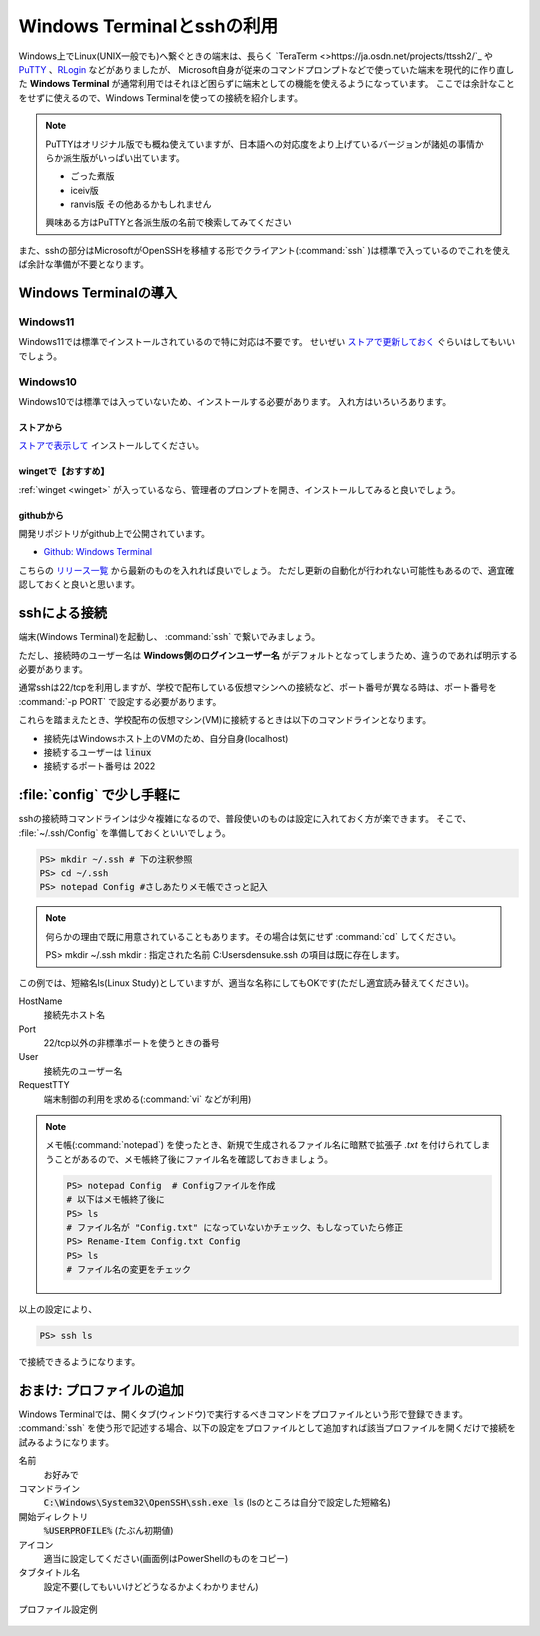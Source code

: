 .. _winterm-ssh:

=========================================================
Windows Terminalとsshの利用
=========================================================

Windows上でLinux(UNIX一般でも)へ繋ぐときの端末は、長らく `TeraTerm <>https://ja.osdn.net/projects/ttssh2/`_ や
`PuTTY <https://www.chiark.greenend.org.uk/~sgtatham/putty/index.html>`_  、`RLogin <https://github.com/kmiya-culti/RLogin>`_ などがありましたが、
Microsoft自身が従来のコマンドプロンプトなどで使っていた端末を現代的に作り直した **Windows Terminal** が通常利用ではそれほど困らずに端末としての機能を使えるようになっています。
ここでは余計なことをせずに使えるので、Windows Terminalを使っての接続を紹介します。

.. note::

    PuTTYはオリジナル版でも概ね使えていますが、日本語への対応度をより上げているバージョンが諸処の事情からか派生版がいっぱい出ています。

    - ごった煮版
    - iceiv版
    - ranvis版 その他あるかもしれません

    興味ある方はPuTTYと各派生版の名前で検索してみてください

また、sshの部分はMicrosoftがOpenSSHを移植する形でクライアント(:command:`ssh` )は標準で入っているのでこれを使えば余計な準備が不要となります。

Windows Terminalの導入
==========================================

Windows11
---------

Windows11では標準でインストールされているので特に対応は不要です。
せいぜい `ストアで更新しておく <https://www.microsoft.com/ja-jp/p/windows-terminal/9n0dx20hk701#activetab=pivot:overviewtab>`_ ぐらいはしてもいいでしょう。

Windows10
---------

Windows10では標準では入っていないため、インストールする必要があります。
入れ方はいろいろあります。

ストアから
^^^^^^^^^^

`ストアで表示して <https://www.microsoft.com/ja-jp/p/windows-terminal/9n0dx20hk701#activetab=pivot:overviewtab>`_  インストールしてください。

wingetで【おすすめ】
^^^^^^^^^^^^^^^^^^^^

:ref:`winget <winget>` が入っているなら、管理者のプロンプトを開き、インストールしてみると良いでしょう。

.. code-block::
    :caption: wingetでのWindows Terminalインストール例

    PS> winget install -h 9N0DX20HK701 # ストアのIDのためよくわからん16進数列です

githubから
^^^^^^^^^^

開発リポジトリがgithub上で公開されています。

- `Github: Windows Terminal <https://github.com/microsoft/terminal>`_

こちらの `リリース一覧 <https://github.com/microsoft/terminal/releases>`_ から最新のものを入れれば良いでしょう。
ただし更新の自動化が行われない可能性もあるので、適宜確認しておくと良いと思います。

sshによる接続
=============

端末(Windows Terminal)を起動し、 :command:`ssh` で繋いでみましょう。

.. code-block:: 
    :caption: sshでの接続

    PS> ssh 接続先ホスト名

ただし、接続時のユーザー名は **Windows側のログインユーザー名** がデフォルトとなってしまうため、違うのであれば明示する必要があります。

.. code-block:: 
    :caption: sshでの接続(ユーザー指定)

    PS> ssh ユーザー名@接続先ホスト名
    # ユーザー名を -l オプションで渡すこともできます
    PS> ssh -l ユーザー名 接続先ホスト名

通常sshは22/tcpを利用しますが、学校で配布している仮想マシンへの接続など、ポート番号が異なる時は、ポート番号を :command:`-p PORT` で設定する必要があります。

.. code-block:: 
    :caption: sshでの接続(ユーザー指定、ポート指定)

    PS> ssh -p ポート番号 ユーザー名@接続先ホスト名 
    PS> ssh -l ユーザー名 -p ポート番号 接続先ホスト名

これらを踏まえたとき、学校配布の仮想マシン(VM)に接続するときは以下のコマンドラインとなります。

- 接続先はWindowsホスト上のVMのため、自分自身(localhost)
- 接続するユーザーは :code:`linux`
- 接続するポート番号は 2022

.. code-block:: 
    :caption: sshでの接続例(授業配布VM)

    PS> ssh -p 2022 linux@localhost
    # もしくは
    PS> ssh -p 2022 -l linux localhost

:file:`config` で少し手軽に
===========================

sshの接続時コマンドラインは少々複雑になるので、普段使いのものは設定に入れておく方が楽できます。
そこで、 :file:`~/.ssh/Config` を準備しておくといいでしょう。

.. code-block:: 

    PS> mkdir ~/.ssh # 下の注釈参照
    PS> cd ~/.ssh
    PS> notepad Config #さしあたりメモ帳でさっと記入

.. note::
    何らかの理由で既に用意されていることもあります。その場合は気にせず :command:`cd` してください。

    PS> mkdir ~/.ssh
    mkdir : 指定された名前 C:\Users\densuke\.ssh の項目は既に存在します。

.. code-block:: 
    :caption: ~/.ssh/Configの記述例(大文字小文字を区別します)

    Host ls
        HostName localhost
        Port 2022
        User linux
        RequestTTY yes

この例では、短縮名ls(Linux Study)としていますが、適当な名称にしてもOKです(ただし適宜読み替えてください)。

HostName
    接続先ホスト名
Port
    22/tcp以外の非標準ポートを使うときの番号
User
    接続先のユーザー名
RequestTTY
    端末制御の利用を求める(:command:`vi` などが利用)

.. note::

    メモ帳(:command:`notepad`) を使ったとき、新規で生成されるファイル名に暗黙で拡張子 `.txt` を付けられてしまうことがあるので、メモ帳終了後にファイル名を確認しておきましょう。

    .. code-block:: 
    
        PS> notepad Config  # Configファイルを作成
        # 以下はメモ帳終了後に
        PS> ls
        # ファイル名が "Config.txt" になっていないかチェック、もしなっていたら修正
        PS> Rename-Item Config.txt Config
        PS> ls
        # ファイル名の変更をチェック

以上の設定により、

.. code-block:: 

    PS> ssh ls

で接続できるようになります。

おまけ: プロファイルの追加
==========================

Windows Terminalでは、開くタブ(ウィンドウ)で実行するべきコマンドをプロファイルという形で登録できます。
:command:`ssh` を使う形で記述する場合、以下の設定をプロファイルとして追加すれば該当プロファイルを開くだけで接続を試みるようになります。

名前
    お好みで
コマンドライン
    :code:`C:\Windows\System32\OpenSSH\ssh.exe ls` 
    (lsのところは自分で設定した短縮名)
開始ディレクトリ
    :code:`%USERPROFILE%` (たぶん初期値)
アイコン
    適当に設定してください(画面例はPowerShellのものをコピー)
タブタイトル名
    設定不要(してもいいけどどうなるかよくわかりません)

.. figure:: images/winterm-ssh-ls.png
    :scale: 75%
    :align: center

    プロファイル設定例